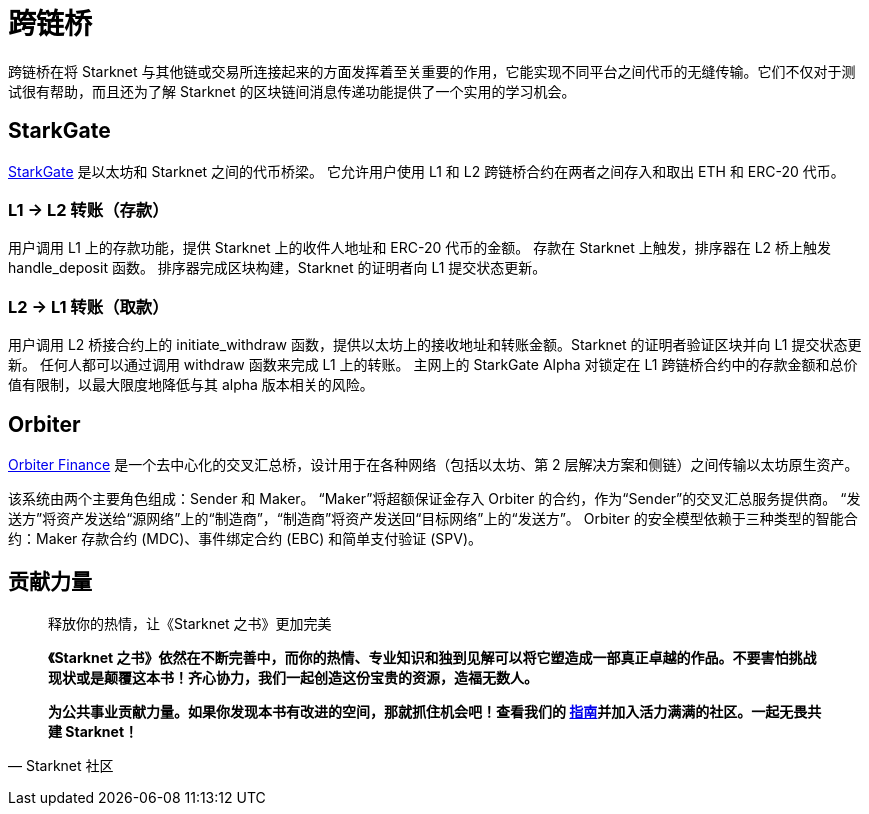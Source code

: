 [id="bridges"]

= 跨链桥

跨链桥在将 Starknet 与其他链或交易所连接起来的方面发挥着至关重要的作用，它能实现不同平台之间代币的无缝传输。它们不仅对于测试很有帮助，而且还为了解 Starknet 的区块链间消息传递功能提供了一个实用的学习机会。

== StarkGate

https://starkgate.starknet.io/[StarkGate] 是以太坊和 Starknet 之间的代币桥梁。 它允许用户使用 L1 和 L2 跨链桥合约在两者之间存入和取出 ETH 和 ERC-20 代币。

=== L1 → L2 转账（存款）

用户调用 L1 上的存款功能，提供 Starknet 上的收件人地址和 ERC-20 代币的金额。 存款在 Starknet 上触发，排序器在 L2 桥上触发 handle_deposit 函数。 排序器完成区块构建，Starknet 的证明者向 L1 提交状态更新。

=== L2 → L1 转账（取款）

用户调用 L2 桥接合约上的 initiate_withdraw 函数，提供以太坊上的接收地址和转账金额。Starknet 的证明者验证区块并向 L1 提交状态更新。 任何人都可以通过调用 withdraw 函数来完成 L1 上的转账。 主网上的 StarkGate Alpha 对锁定在 L1 跨链桥合约中的存款金额和总价值有限制，以最大限度地降低与其 alpha 版本相关的风险。

== Orbiter

https://www.orbiter.finance/[Orbiter Finance] 是一个去中心化的交叉汇总桥，设计用于在各种网络（包括以太坊、第 2 层解决方案和侧链）之间传输以太坊原生资产。

该系统由两个主要角色组成：Sender 和 Maker。 “Maker”将超额保证金存入 Orbiter 的合约，作为“Sender”的交叉汇总服务提供商。 “发送方”将资产发送给“源网络”上的“制造商”，“制造商”将资产发送回“目标网络”上的“发送方”。 Orbiter 的安全模型依赖于三种类型的智能合约：Maker 存款合约 (MDC)、事件绑定合约 (EBC) 和简单支付验证 (SPV)。





== **贡献力量**

> 释放你的热情，让《Starknet 之书》更加完美
> 
> 
> *《Starknet 之书》依然在不断完善中，而你的热情、专业知识和独到见解可以将它塑造成一部真正卓越的作品。不要害怕挑战现状或是颠覆这本书！齐心协力，我们一起创造这份宝贵的资源，造福无数人。*
> 
> *为公共事业贡献力量。如果你发现本书有改进的空间，那就抓住机会吧！查看我们的 https://github.com/starknet-edu/starknetbook/blob/main/CONTRIBUTING.adoc[指南]并加入活力满满的社区。一起无畏共建 Starknet！*
> 

— Starknet 社区

